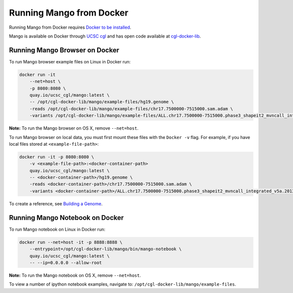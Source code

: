 Running Mango from Docker
=========================

Running Mango from Docker requires `Docker to be installed <https://docs.docker.com/>`__.

Mango is available on Docker through `UCSC cgl <https://quay.io/organization/ucsc_cgl/>`__ and
has open code available at `cgl-docker-lib <https://github.com/BD2KGenomics/cgl-docker-lib>`__.

Running Mango Browser on Docker
-------------------------------

To run Mango browser example files on Linux in Docker run:

.. code:: bash

    docker run -it
        --net=host \
        -p 8080:8080 \
        quay.io/ucsc_cgl/mango:latest \
        -- /opt/cgl-docker-lib/mango/example-files/hg19.genome \
        -reads /opt/cgl-docker-lib/mango/example-files/chr17.7500000-7515000.sam.adam \
        -variants /opt/cgl-docker-lib/mango/example-files/ALL.chr17.7500000-7515000.phase3_shapeit2_mvncall_integrated_v5a.20130502.genotypes.vcf


**Note:** To run the Mango browser on OS X, remove ``--net=host``.

To run Mango browser on local data, you must first mount these files with the ``Docker -v`` flag. For example, if you have local files stored at ``<example-file-path>``:

.. code:: bash

    docker run -it -p 8080:8080 \
        -v <example-file-path>:<docker-container-path>
        quay.io/ucsc_cgl/mango:latest \
        -- <docker-container-path>/hg19.genome \
        -reads <docker-container-path>/chr17.7500000-7515000.sam.adam \
        -variants <docker-container-path>/ALL.chr17.7500000-7515000.phase3_shapeit2_mvncall_integrated_v5a.20130502.genotypes.vcf

To create a reference, see `Building a Genome <../browser/genomes.html>`__.


Running Mango Notebook on Docker
--------------------------------

To run Mango notebook on Linux in Docker run:

.. code:: bash

    docker run --net=host -it -p 8888:8888 \
    	--entrypoint=/opt/cgl-docker-lib/mango/bin/mango-notebook \
    	quay.io/ucsc_cgl/mango:latest \
    	-- --ip=0.0.0.0 --allow-root


**Note:** To run the Mango notebook on OS X, remove ``--net=host``.

To view a number of ipython notebook examples, navigate to: ``/opt/cgl-docker-lib/mango/example-files``.

